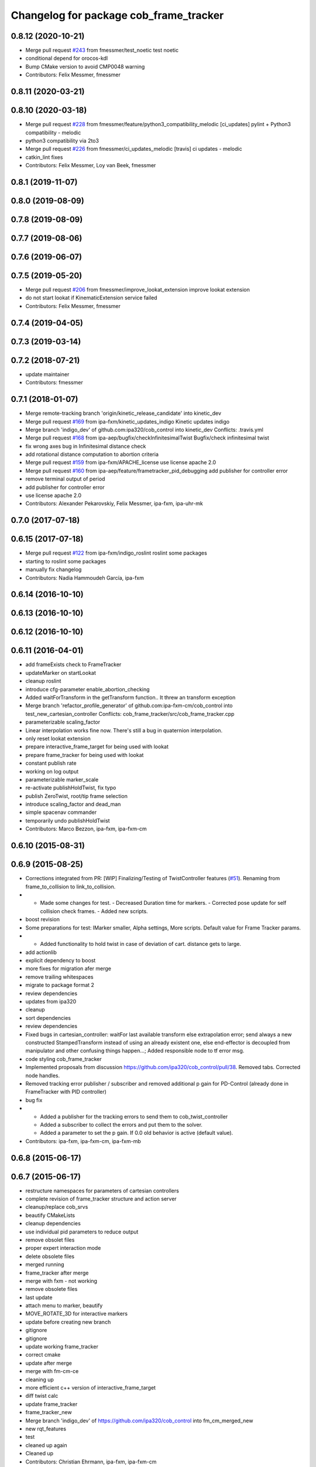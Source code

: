 ^^^^^^^^^^^^^^^^^^^^^^^^^^^^^^^^^^^^^^^
Changelog for package cob_frame_tracker
^^^^^^^^^^^^^^^^^^^^^^^^^^^^^^^^^^^^^^^

0.8.12 (2020-10-21)
-------------------
* Merge pull request `#243 <https://github.com/ipa320/cob_control/issues/243>`_ from fmessmer/test_noetic
  test noetic
* conditional depend for orocos-kdl
* Bump CMake version to avoid CMP0048 warning
* Contributors: Felix Messmer, fmessmer

0.8.11 (2020-03-21)
-------------------

0.8.10 (2020-03-18)
-------------------
* Merge pull request `#228 <https://github.com/ipa320/cob_control/issues/228>`_ from fmessmer/feature/python3_compatibility_melodic
  [ci_updates] pylint + Python3 compatibility - melodic
* python3 compatibility via 2to3
* Merge pull request `#226 <https://github.com/ipa320/cob_control/issues/226>`_ from fmessmer/ci_updates_melodic
  [travis] ci updates - melodic
* catkin_lint fixes
* Contributors: Felix Messmer, Loy van Beek, fmessmer

0.8.1 (2019-11-07)
------------------

0.8.0 (2019-08-09)
------------------

0.7.8 (2019-08-09)
------------------

0.7.7 (2019-08-06)
------------------

0.7.6 (2019-06-07)
------------------

0.7.5 (2019-05-20)
------------------
* Merge pull request `#206 <https://github.com/ipa320/cob_control/issues/206>`_ from fmessmer/improve_lookat_extension
  improve lookat extension
* do not start lookat if KinematicExtension service failed
* Contributors: Felix Messmer, fmessmer

0.7.4 (2019-04-05)
------------------

0.7.3 (2019-03-14)
------------------

0.7.2 (2018-07-21)
------------------
* update maintainer
* Contributors: fmessmer

0.7.1 (2018-01-07)
------------------
* Merge remote-tracking branch 'origin/kinetic_release_candidate' into kinetic_dev
* Merge pull request `#169 <https://github.com/ipa320/cob_control/issues/169>`_ from ipa-fxm/kinetic_updates_indigo
  Kinetic updates indigo
* Merge branch 'indigo_dev' of github.com:ipa320/cob_control into kinetic_dev
  Conflicts:
  .travis.yml
* Merge pull request `#168 <https://github.com/ipa320/cob_control/issues/168>`_ from ipa-aep/bugfix/checkInfinitesimalTwist
  Bugfix/check infinitesimal twist
* fix wrong axes bug in Infinitesimal distance check
* add rotational distance computation to abortion criteria
* Merge pull request `#159 <https://github.com/ipa320/cob_control/issues/159>`_ from ipa-fxm/APACHE_license
  use license apache 2.0
* Merge pull request `#160 <https://github.com/ipa320/cob_control/issues/160>`_ from ipa-aep/feature/frametracker_pid_debugging
  add publisher for controller error
* remove terminal output of period
* add publisher for controller error
* use license apache 2.0
* Contributors: Alexander Pekarovskiy, Felix Messmer, ipa-fxm, ipa-uhr-mk

0.7.0 (2017-07-18)
------------------

0.6.15 (2017-07-18)
-------------------
* Merge pull request `#122 <https://github.com/ipa320/cob_control/issues/122>`_ from ipa-fxm/indigo_roslint
  roslint some packages
* starting to roslint some packages
* manually fix changelog
* Contributors: Nadia Hammoudeh García, ipa-fxm

0.6.14 (2016-10-10)
-------------------

0.6.13 (2016-10-10)
-------------------

0.6.12 (2016-10-10)
-------------------

0.6.11 (2016-04-01)
-------------------
* add frameExists check to FrameTracker
* updateMarker on startLookat
* cleanup roslint
* introduce cfg-parameter enable_abortion_checking
* Added waitForTransform in the getTransform function.. It threw an transform exception
* Merge branch 'refactor_profile_generator' of github.com:ipa-fxm-cm/cob_control into test_new_cartesian_controller
  Conflicts:
  cob_frame_tracker/src/cob_frame_tracker.cpp
* parameterizable scaling_factor
* Linear interpolation works fine now. There's still a bug in quaternion interpolation.
* only reset lookat extension
* prepare interactive_frame_target for being used with lookat
* prepare frame_tracker for being used with lookat
* constant publish rate
* working on log output
* parameterizable marker_scale
* re-activate publishHoldTwist, fix typo
* publish ZeroTwist, root/tip frame selection
* introduce scaling_factor and dead_man
* simple spacenav commander
* temporarily undo publishHoldTwist
* Contributors: Marco Bezzon, ipa-fxm, ipa-fxm-cm

0.6.10 (2015-08-31)
-------------------

0.6.9 (2015-08-25)
------------------
* Corrections integrated from PR: [WIP] Finalizing/Testing of TwistController features (`#51 <https://github.com/ipa-fxm/cob_control/issues/51>`_). Renaming from frame_to_collision to link_to_collision.
* - Made some changes for test. - Decreased Duration time for markers. - Corrected pose update for self collision check frames. - Added new scripts.
* boost revision
* Some preparations for test: IMarker smaller, Alpha settings, More scripts. Default value for Frame Tracker params.
* - Added functionality to hold twist in case of deviation of cart. distance gets to large.
* add actionlib
* explicit dependency to boost
* more fixes for migration afer merge
* remove trailing whitespaces
* migrate to package format 2
* review dependencies
* updates from ipa320
* cleanup
* sort dependencies
* review dependencies
* Fixed bugs in cartesian_controller: waitFor last available transform else extrapolation error; send always a new constructed StampedTransform instead of using an already existent one, else end-effector is decoupled from manipulator and other confusing things happen...; Added responsible node to tf error msg.
* code styling cob_frame_tracker
* Implemented proposals from discussion https://github.com/ipa320/cob_control/pull/38. Removed tabs. Corrected node handles.
* Removed tracking error publisher / subscriber and removed additional p gain for PD-Control (already done in FrameTracker with PID controller)
* bug fix
* - Added a publisher for the tracking errors to send them to cob_twist_controller
  - Added a subscriber to collect the errors and put them to the solver.
  - Added a parameter to set the p gain. If 0.0 old behavior is active (default value).
* Contributors: ipa-fxm, ipa-fxm-cm, ipa-fxm-mb

0.6.8 (2015-06-17)
------------------

0.6.7 (2015-06-17)
------------------
* restructure namespaces for parameters of cartesian controllers
* complete revision of frame_tracker structure and action server
* cleanup/replace cob_srvs
* beautify CMakeLists
* cleanup dependencies
* use individual pid parameters to reduce output
* remove obsolet files
* proper expert interaction mode
* delete obsolete files
* merged running
* frame_tracker after merge
* merge with fxm - not working
* remove obsolete files
* last update
* attach menu to marker, beautify
* MOVE_ROTATE_3D for interactive markers
* update before creating new branch
* gitignore
* gitignore
* update working frame_tracker
* correct cmake
* update after merge
* merge with fm-cm-ce
* cleaning up
* more efficient c++ version of interactive_frame_target
* diff twist calc
* update frame_tracker
* frame_tracker_new
* Merge branch 'indigo_dev' of https://github.com/ipa320/cob_control into fm_cm_merged_new
* new rqt_features
* test
* cleaned up again
* Cleaned up
* Contributors: Christian Ehrmann, ipa-fxm, ipa-fxm-cm

0.6.6 (2014-12-18)
------------------

0.6.5 (2014-12-18)
------------------

0.6.4 (2014-12-16)
------------------

0.6.3 (2014-12-16)
------------------

0.6.2 (2014-12-15)
------------------
* adapt namespaces for cartesian_controller to new structure
* merge_cm
* temporary commit
* changes in initialization
* temporarily revert to non-feedforward pid_controllers
* null-space syncMM
* Add PID for each translatorial Axes
* Add PID for each translatorial Axes
* Contributors: ipa-fxm, ipa-fxm-cm

0.6.1 (2014-09-22)
------------------

0.6.0 (2014-09-18)
------------------
* update version number
* update changelog
* beautify package xml and CMakeLists
* add missing dependencies
* update interactive marker when not tracking
* introducing PID for frame_tracker, generalization of interactive_frame_target
* new menu entry: reset_tracking
* make frame_tracker and interactive_marker more generic to be used with non-lookat twist_control
* moved frame_tracker to separate package
* update interactive marker when not tracking
* introducing PID for frame_tracker, generalization of interactive_frame_target
* new menu entry: reset_tracking
* make frame_tracker and interactive_marker more generic to be used with non-lookat twist_control
* moved frame_tracker to separate package
* Contributors: Felix Messmer, Florian Weisshardt, ipa-fxm

0.5.4 (2014-08-26 10:26)
------------------------

0.1.0 (2014-08-26 10:23)
------------------------
